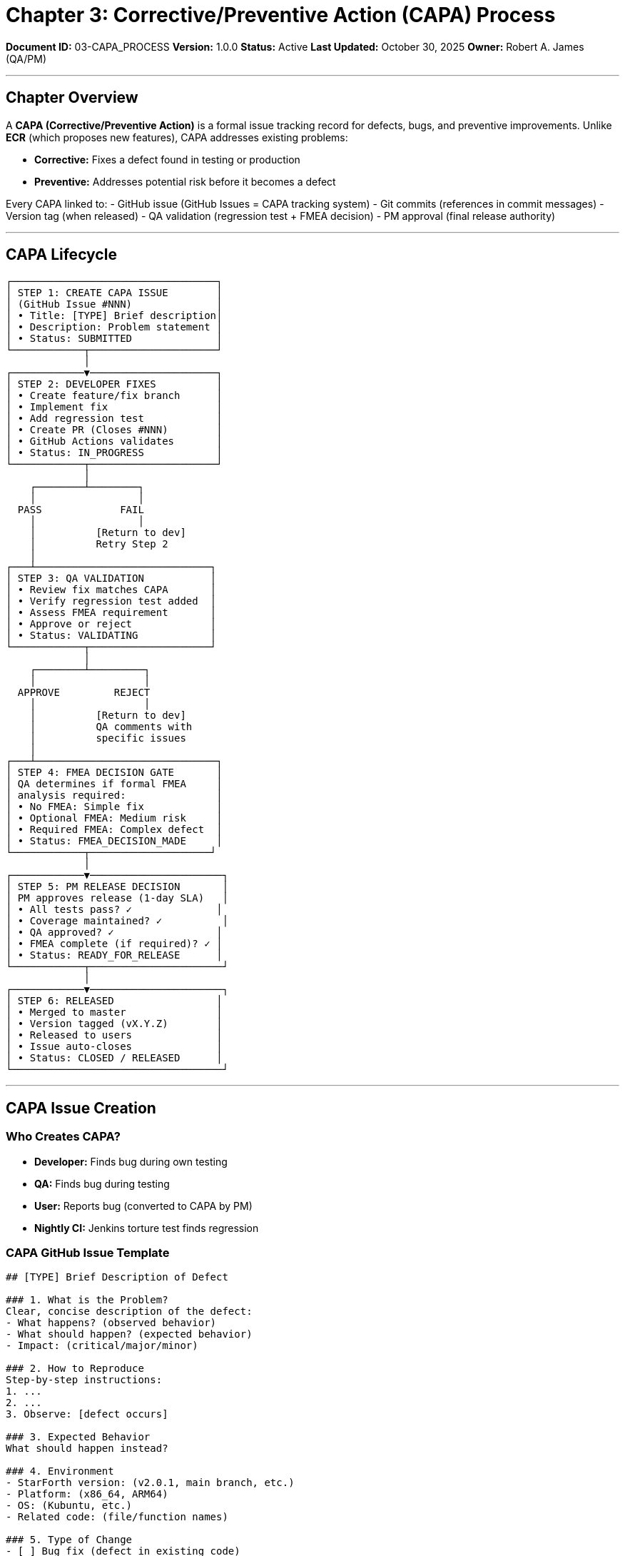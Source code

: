////
Corrective/Preventive Action (CAPA) Process

Document Metadata:
- Document ID: 03-CAPA_PROCESS
- Version: 1.0.0
- Created: 2025-10-30T00:00:00Z
- Purpose: Define CAPA workflow for defect fixes and preventive actions
- Scope: CAPA creation, QA validation, FMEA decision, release approval
- Document Type: Process Definition
- Part of: GOVERNANCE_REFERENCE_MANUAL.adoc (Chapter 3)
////

= Chapter 3: Corrective/Preventive Action (CAPA) Process

**Document ID:** 03-CAPA_PROCESS
**Version:** 1.0.0
**Status:** Active
**Last Updated:** October 30, 2025
**Owner:** Robert A. James (QA/PM)

---

== Chapter Overview

A **CAPA (Corrective/Preventive Action)** is a formal issue tracking record for defects, bugs, and preventive improvements. Unlike **ECR** (which proposes new features), CAPA addresses existing problems:

- **Corrective:** Fixes a defect found in testing or production
- **Preventive:** Addresses potential risk before it becomes a defect

Every CAPA linked to:
- GitHub issue (GitHub Issues = CAPA tracking system)
- Git commits (references in commit messages)
- Version tag (when released)
- QA validation (regression test + FMEA decision)
- PM approval (final release authority)

---

== CAPA Lifecycle

```
┌──────────────────────────────────┐
│ STEP 1: CREATE CAPA ISSUE        │
│ (GitHub Issue #NNN)              │
│ • Title: [TYPE] Brief description│
│ • Description: Problem statement │
│ • Status: SUBMITTED              │
└────────────┬─────────────────────┘
             │
┌────────────▼─────────────────────┐
│ STEP 2: DEVELOPER FIXES          │
│ • Create feature/fix branch      │
│ • Implement fix                  │
│ • Add regression test            │
│ • Create PR (Closes #NNN)        │
│ • GitHub Actions validates       │
│ • Status: IN_PROGRESS            │
└────────────┬─────────────────────┘
             │
    ┌────────┴────────┐
    │                 │
  PASS             FAIL
    │                 │
    │          [Return to dev]
    │          Retry Step 2
    │
┌───┴─────────────────────────────┐
│ STEP 3: QA VALIDATION           │
│ • Review fix matches CAPA       │
│ • Verify regression test added  │
│ • Assess FMEA requirement       │
│ • Approve or reject             │
│ • Status: VALIDATING            │
└────────────┬────────────────────┘
             │
    ┌────────┴─────────┐
    │                  │
  APPROVE         REJECT
    │                  │
    │          [Return to dev]
    │          QA comments with
    │          specific issues
    │
┌───┴──────────────────────────────┐
│ STEP 4: FMEA DECISION GATE       │
│ QA determines if formal FMEA     │
│ analysis required:               │
│ • No FMEA: Simple fix            │
│ • Optional FMEA: Medium risk     │
│ • Required FMEA: Complex defect  │
│ • Status: FMEA_DECISION_MADE     │
└────────────┬────────────────────┘
             │
┌────────────▼──────────────────────┐
│ STEP 5: PM RELEASE DECISION       │
│ PM approves release (1-day SLA)   │
│ • All tests pass? ✓              │
│ • Coverage maintained? ✓          │
│ • QA approved? ✓                 │
│ • FMEA complete (if required)? ✓ │
│ • Status: READY_FOR_RELEASE      │
└────────────┬──────────────────────┘
             │
┌────────────▼──────────────────────┐
│ STEP 6: RELEASED                 │
│ • Merged to master               │
│ • Version tagged (vX.Y.Z)        │
│ • Released to users              │
│ • Issue auto-closes              │
│ • Status: CLOSED / RELEASED      │
└───────────────────────────────────┘
```

---

== CAPA Issue Creation

=== Who Creates CAPA?

- **Developer:** Finds bug during own testing
- **QA:** Finds bug during testing
- **User:** Reports bug (converted to CAPA by PM)
- **Nightly CI:** Jenkins torture test finds regression

=== CAPA GitHub Issue Template

```markdown
## [TYPE] Brief Description of Defect

### 1. What is the Problem?
Clear, concise description of the defect:
- What happens? (observed behavior)
- What should happen? (expected behavior)
- Impact: (critical/major/minor)

### 2. How to Reproduce
Step-by-step instructions:
1. ...
2. ...
3. Observe: [defect occurs]

### 3. Expected Behavior
What should happen instead?

### 4. Environment
- StarForth version: (v2.0.1, main branch, etc.)
- Platform: (x86_64, ARM64)
- OS: (Kubuntu, etc.)
- Related code: (file/function names)

### 5. Type of Change
- [ ] Bug fix (defect in existing code)
- [ ] Performance regression (slowdown)
- [ ] Memory leak (Valgrind finding)
- [ ] Security vulnerability (CVE candidate)
- [ ] Test failure (regression)
- [ ] Documentation correction

### 6. Proposed Root Cause (Optional)
If known:
- Suspected cause: ...
- Likely location in code: ...

### 7. Severity Assessment
- [ ] CRITICAL: Data loss, security breach, crash
- [ ] MAJOR: Feature broken, significant impact
- [ ] MINOR: Small issue, workaround available
- [ ] DOCUMENTATION: Docs incorrect/missing
```

=== CAPA Naming Convention

**GitHub Issue:** #NNN (auto-assigned by GitHub)

**CAPA Reference in commits:** `CAPA #NNN: Brief description`

Example:
```
commit abc123
Author: Robert A. James <rajames@example.com>
Date: Wed Oct 30 15:30:00 2025

fix: CAPA #42 - Fix stack underflow in DROP word

The DROP word was not checking if the data stack
had at least one element before popping. This caused
a segfault if DROP was called on empty stack.

Added bounds check: return error if stack_ptr < 1
Regression test: tests/test_capa_42.c validates fix

Closes #42
```

---

== QA Validation Checklist (Step 3)

When QA receives a PR linked to CAPA:

```
QA VALIDATION CHECKLIST (CAPA #NNN)
═══════════════════════════════════════════════════════════════

CAPA: CAPA #42 - {Brief Description}
QA Reviewer: Robert A. James
Date: {Date}

REQUIREMENTS VERIFICATION
☐ Does PR implementation fix the reported problem?
  Verification: Reproduce original defect, confirm fix resolves it
☐ Did QA test the fix locally?
  Verification: Run test scenario from CAPA description
☐ Does fix prevent original problem (no workaround)?
  Verification: Confirm defect is gone, not just masked

TEST COVERAGE
☐ New regression test added?
  Verification: Check tests/ directory for test_capa_NNN.c
☐ Test validates fix (would catch regression)?
  Verification: Review test case logic
☐ All tests pass (≥99% pass rate)?
  Verification: GitHub Actions shows all tests passing
☐ Code coverage maintained (≥85%)?
  Verification: Coverage report shows no degradation

REGRESSION TESTING
☐ No performance degradation (≤10%)?
  Verification: Benchmark comparison
☐ No new crashes or memory errors (Valgrind)?
  Verification: Valgrind output clean
☐ Existing functionality still works?
  Verification: Full test suite passes

CODE QUALITY
☐ No compiler warnings (-Wall -Werror)?
  Verification: Build log shows zero warnings
☐ Code follows ANSI C99 standard?
  Verification: Code review checklist
☐ Non-obvious logic documented?
  Verification: Comments explain fix rationale

DOCUMENTATION
☐ CLAUDE.md updated (if build change)?
☐ README.md updated (if user-facing)?
☐ CAPA issue has clear description?
☐ Test case documented?

SECURITY REVIEW (if applicable)
☐ Fix doesn't introduce new vulnerabilities?
☐ Input validation added (if memory issue)?
☐ Bounds checking proper (if buffer-related)?
☐ No hardcoded secrets introduced?

DECISION
═══════════════════════════════════════════════════════════════

☐ ✅ APPROVED - Ready for PM release decision
   QA: {Name}, Date: {Date}

☐ ✅ APPROVED WITH CONDITIONS - Document conditions
   Conditions: {List specific requirements}

☐ ❌ REJECTED - Return to developer
   Issues: {Specific problems to fix}
   Next: Developer revises and re-submits

═══════════════════════════════════════════════════════════════
```

---

== FMEA Decision Gate (Step 4)

After QA approves, determine if formal FMEA required:

=== FMEA Requirement Matrix

[cols="1,2,3,2"]
|===
|Defect Type |Complexity |Decision |Process

|**Simple Bug** |Single-function fix, obvious root cause |No FMEA |Proceed to release
|**Logic Error** |Multi-function impact, subtle root cause |Optional FMEA |QA brief risk assessment
|**System Issue** |Complex root cause, affects verified code, potential systemic problem |REQUIRED FMEA |QA conducts formal FMEA
|===

=== FMEA Risk Scoring

**Factors that trigger REQUIRED FMEA:**

[cols="1,3,2"]
|===
|Factor |Description |Triggers FMEA?

|Verified Code |Touches formally-verified FORTH-79 words |YES
|Systemic Risk |Same class of bug likely elsewhere |YES
|New Algorithm |Introduces new logic (not just bug fix) |YES
|Security Issue |CVE-level vulnerability |YES
|Memory Corruption |Buffer overflow, use-after-free, double-free |YES
|Crash/Deadlock |Race condition, infinite loop, stack overflow |YES
|Multiple Fails |Bug found in >1 place in same session |YES
|Complex Root Cause |>3 symptoms from single root cause |YES
|===

**Factors that allow NO FMEA:**

[cols="1,3"]
|===
|Factor |Justification

|Obvious Fix |One-line code change; root cause clear
|Isolated Bug |Doesn't affect other code paths
|Unverified Code |Fixes code not in formal verification scope
|Test Addition |Only adding tests; no code logic change
|Documentation Fix |Corrects docs; no code change
|===

---

== PM Release Decision (Step 5)

After QA approves (and FMEA complete if required), PM makes release decision (1-day SLA):

=== PM Approval Criteria

```
CAPA RELEASE DECISION (Step 5)
═══════════════════════════════════════════════════════════════

CAPA: #NNN - {Description}
PM Decision-Maker: Robert A. James
Date: {Date}
Decision Deadline: {Date + 1 day}

RELEASE CRITERIA
═══════════════════════════════════════════════════════════════

QUALITY GATES
☐ All tests pass (≥99% pass rate)? {GitHub Actions link}
☐ Code coverage maintained (≥85%)? {Coverage report}
☐ Formal proofs updated (100% lemmas)? {Isabelle status}
☐ Zero new security findings? {SonarQube report}
☐ Valgrind clean (no memory errors)? {Valgrind log}

APPROVAL STATUS
☐ QA has approved this CAPA?
☐ FMEA complete (if required)?
☐ No blockers from other CAPAs?
☐ Previous release issues resolved?

RELEASE IMPACT
☐ Fix doesn't cause new issues?
☐ Regression test prevents re-occurrence?
☐ Performance regression acceptable?
☐ Backward compatible (no data loss)?

DECISION
═══════════════════════════════════════════════════════════════

☐ ✅ APPROVED FOR RELEASE

   Version: v2.0.2 (or next patch/minor/major)
   Release Notes: "CAPA #42 - Fixed stack underflow in DROP"
   Action: Merge PR to master, tag release, close issue

   PM Approval: Robert A. James - {Date}

☐ ❌ HOLD - Not ready for release

   Reason: {Specific blocker}
   Blocked by: {CAPA #X or other issue}
   Next Review: {Date}
   Action: Monitor blocker; revisit when resolved

☐ ⏸️  DEFER - Hold for next release

   Reason: {e.g., "Low priority, include in next scheduled release"}
   Next Review: {Date}
   Action: Include in v2.1.0 planning

═══════════════════════════════════════════════════════════════
```

---

== CAPA Closure (Step 6)

### Automatic Closure

When PR is merged to master with comment `Closes #NNN`:

```bash
commit def456
Author: Robert A. James <rajames@example.com>

Merge PR #XXX: CAPA #42 - Fix stack underflow

Closes #42

✅ All quality gates passed
✅ QA approved
✅ PM approved
✅ Released in v2.0.2
```

**Automatic Actions:**
1. GitHub auto-closes issue #42
2. git tag v2.0.2 created
3. master branch updated
4. Release notes published
5. Audit trail complete (commits + tag)

### Manual Closure (If needed)

If issue doesn't auto-close:
1. Go to GitHub issue #NNN
2. Click "Close issue"
3. Comment: "Closed: Fixed in v2.0.2 released {date}"

---

== Audit Trail & Traceability

Every CAPA creates an immutable record:

[cols="1,2"]
|===
|Artifact |Evidence

|**GitHub Issue** |Problem statement, comments, decisions
|**Git Commits** |Code changes with "CAPA #NNN" reference
|**Git Tag** |vX.Y.Z marks released fix
|**Release Notes** |Human-readable summary of fix
|**Test Code** |Regression test validates fix
|**Isabelle Proofs** |Formal verification (if verified code)
|**PR Comments** |QA/PM approvals and reasoning
|===

**Example Audit Trail for CAPA #42:**

```
Issue: #42 "Stack underflow in DROP word"
├─ Reporter: {user}
├─ Severity: CRITICAL
├─ Description: DROP on empty stack causes segfault
│
Commits:
├─ abc123: "fix: CAPA #42 - Add bounds check in DROP"
│          └─ file: src/stack.c, lines 285-290
│          └─ test: tests/test_capa_42.c added
│
QA Validation:
├─ Date: 2025-10-30
├─ Validator: Robert A. James
├─ Status: APPROVED
├─ Regression test: ✓ Passes
├─ Coverage: ✓ 87% (maintained)
│
FMEA Decision:
├─ Risk level: MEDIUM (isolated bug, no systemic risk)
├─ FMEA required: NO (brief assessment sufficient)
├─ Assessment: Single-function fix, obvious root cause
│
PM Approval:
├─ Date: 2025-10-30
├─ Approver: Robert A. James
├─ Status: APPROVED FOR RELEASE
├─ Target version: v2.0.2
│
Release:
├─ Merged: 2025-10-30
├─ Tag: v2.0.2
├─ Release notes: "Fixed stack underflow in DROP word"
├─ Issue closed: Automatic (Closes #42)
│
Status: CLOSED / RELEASED
└─ Users can upgrade to v2.0.2 to get fix
```

---

== Common CAPA Scenarios

=== Scenario 1: Simple Logic Bug

**CAPA:** "DROP fails on empty stack"
- Root cause: Missing bounds check
- Fix: Add if (stack_ptr < 1) check
- FMEA: No (obvious fix, isolated)
- Timeline: 1 day

=== Scenario 2: Memory Leak

**CAPA:** "Block storage leaks memory"
- Root cause: Buffer not freed after use
- Fix: Add free() call in cleanup
- FMEA: Optional (investigate if other leaks exist)
- Timeline: 2 days

=== Scenario 3: Verified Code Bug

**CAPA:** "Arithmetic lemma unsound"
- Root cause: Proof has gap (sorry/admit used)
- Fix: Complete Isabelle proof
- FMEA: YES (affects formal verification)
- Timeline: 3-5 days

---

== Compliance References

This CAPA process aligns with:

- **ISO 9001:2015** § 8.5.2 (Control of production and service provision)
- **ISO/IEC 12207:2017** § 6.3 (Problem resolution)
- **21 CFR Part 11** (Electronic records traceability)
- **IEC 62304:2015** § 7.5 (Problem resolution)

---

== Change History

[cols="1,2,3"]
|===
|Version |Date |Changes

|1.0.0 |2025-10-30 |Initial CAPA process with QA validation checklist, FMEA decision gate, PM approval (1-day SLA), and audit trail requirements
|===

---

**Next:** Chapter 4 - FMEA_PROCESS.adoc (Formal failure analysis for HIGH RISK CAPAs)

**Related:**
- Chapter 2 - ECO_PROCESS.adoc - Compare with preventive ECO changes
- Chapter 4 - FMEA_PROCESS.adoc - Formal risk analysis (if REQUIRED)
- QUALITY_POLICY.adoc - Quality objectives maintenance
- TEST_STRATEGY.adoc - Regression testing requirements

---

**Maintained by:** Robert A. James (QA/PM)
**Last Updated:** October 30, 2025
**Status:** ACTIVE - Ready for immediate use in incident response